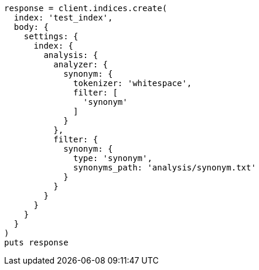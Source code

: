 [source, ruby]
----
response = client.indices.create(
  index: 'test_index',
  body: {
    settings: {
      index: {
        analysis: {
          analyzer: {
            synonym: {
              tokenizer: 'whitespace',
              filter: [
                'synonym'
              ]
            }
          },
          filter: {
            synonym: {
              type: 'synonym',
              synonyms_path: 'analysis/synonym.txt'
            }
          }
        }
      }
    }
  }
)
puts response
----
